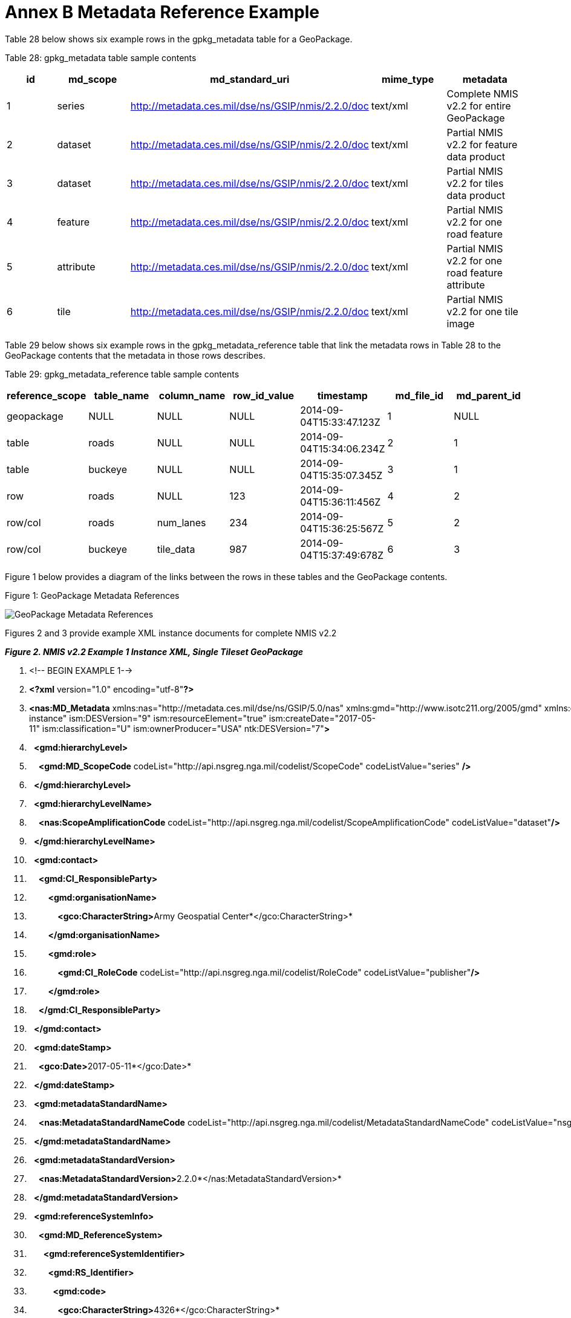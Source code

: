 = Annex B Metadata Reference Example



Table 28 below shows six example rows in the gpkg_metadata table for a GeoPackage.



Table 28: gpkg_metadata table sample contents



[cols=",,,,",options="header",]

|============================================================================================================================

|*id* |*md_scope* |*md_standard_uri* |*mime_type* |*metadata*

|1 |series |http://metadata.ces.mil/dse/ns/GSIP/nmis/2.2.0/doc |text/xml |Complete NMIS v2.2 for entire GeoPackage

|2 |dataset |http://metadata.ces.mil/dse/ns/GSIP/nmis/2.2.0/doc |text/xml |Partial NMIS v2.2 for feature data product

|3 |dataset |http://metadata.ces.mil/dse/ns/GSIP/nmis/2.2.0/doc |text/xml |Partial NMIS v2.2 for tiles data product

|4 |feature |http://metadata.ces.mil/dse/ns/GSIP/nmis/2.2.0/doc |text/xml |Partial NMIS v2.2 for one road feature

|5 |attribute |http://metadata.ces.mil/dse/ns/GSIP/nmis/2.2.0/doc |text/xml |Partial NMIS v2.2 for one road feature attribute

|6 |tile |http://metadata.ces.mil/dse/ns/GSIP/nmis/2.2.0/doc |text/xml |Partial NMIS v2.2 for one tile image

|============================================================================================================================



Table 29 below shows six example rows in the gpkg_metadata_reference table that link the metadata rows in Table 28 to the GeoPackage contents that the metadata in those rows describes.



Table 29: gpkg_metadata_reference table sample contents



[cols=",,,,,,",options="header",]

|=========================================================================================================

|*reference_scope* |*table_name* |*column_name* |*row_id_value* |*timestamp* |*md_file_id* |*md_parent_id*

|geopackage |NULL |NULL |NULL |2014-09-04T15:33:47.123Z |1 |NULL

|table |roads |NULL |NULL |2014-09-04T15:34:06.234Z |2 |1

|table |buckeye |NULL |NULL |2014-09-04T15:35:07.345Z |3 |1

|row |roads |NULL |123 |2014-09-04T15:36:11:456Z |4 |2

|row/col |roads |num_lanes |234 |2014-09-04T15:36:25:567Z |5 |2

|row/col |buckeye |tile_data |987 |2014-09-04T15:37:49:678Z |6 |3

|=========================================================================================================



Figure 1 below provides a diagram of the links between the rows in these tables and the GeoPackage contents.



Figure 1: GeoPackage Metadata References



image:https://github.com/royrathbun/nsg_geopkg/blob/master/media/image2.png[GeoPackage Metadata References]



Figures 2 and 3 provide example XML instance documents for complete NMIS v2.2  

*_Figure 2. NMIS v2.2 Example 1 Instance XML, Single Tileset GeoPackage_*

1.  <!-- BEGIN EXAMPLE 1-->

2.  *<?xml* version="1.0" encoding="utf-8"*?>*  

3.  *<nas:MD_Metadata* xmlns:nas="http://metadata.ces.mil/dse/ns/GSIP/5.0/nas" xmlns:gmd="http://www.isotc211.org/2005/gmd" xmlns:gco="http://www.isotc211.org/2005/gco" xmlns:gmi="http://www.isotc211.org/2005/gmi" xmlns:gml="http://www.opengis.net/gml/3.2" xmlns:xlink="http://www.w3.org/1999/xlink" xmlns:ism="urn:us:gov:ic:ism" xmlns:ntk="urn:us:gov:ic:ntk" xmlns:swe="http://www.opengis.net/swe/2.0" xmlns:xsi="http://www.w3.org/2001/XMLSchema-instance" ism:DESVersion="9" ism:resourceElement="true" ism:createDate="2017-05-11" ism:classification="U" ism:ownerProducer="USA" ntk:DESVersion="7"*>*  

4.    *<gmd:hierarchyLevel>*  

5.      *<gmd:MD_ScopeCode* codeList="http://api.nsgreg.nga.mil/codelist/ScopeCode" codeListValue="series" */>*  

6.    *</gmd:hierarchyLevel>*  

7.    *<gmd:hierarchyLevelName>*  

8.      *<nas:ScopeAmplificationCode* codeList="http://api.nsgreg.nga.mil/codelist/ScopeAmplificationCode" codeListValue="dataset"*/>*  

9.    *</gmd:hierarchyLevelName>*  

10.   *<gmd:contact>*  

11.     *<gmd:CI_ResponsibleParty>*  

12.         *<gmd:organisationName>*  

13.             **<gco:CharacterString>**Army Geospatial Center*</gco:CharacterString>* 

14.         *</gmd:organisationName>*  

15.         *<gmd:role>*  

16.             *<gmd:CI_RoleCode* codeList="http://api.nsgreg.nga.mil/codelist/RoleCode" codeListValue="publisher"*/>*

17.         *</gmd:role>*  

18.     *</gmd:CI_ResponsibleParty>*  

19.   *</gmd:contact>*  

20.   *<gmd:dateStamp>*  

21.     **<gco:Date>**2017-05-11*</gco:Date>*

22.   *</gmd:dateStamp>*  

23.   *<gmd:metadataStandardName>*  

24.     *<nas:MetadataStandardNameCode* codeList="http://api.nsgreg.nga.mil/codelist/MetadataStandardNameCode" codeListValue="nsgMetadataFoundation"*/>*  

25.   *</gmd:metadataStandardName>*  

26.   *<gmd:metadataStandardVersion>*  

27.     **<nas:MetadataStandardVersion>**2.2.0*</nas:MetadataStandardVersion>*  

28.   *</gmd:metadataStandardVersion>*  

29.   *<gmd:referenceSystemInfo>*  

30.     *<gmd:MD_ReferenceSystem>*  

31.       *<gmd:referenceSystemIdentifier>*  

32.         *<gmd:RS_Identifier>*  

33.           *<gmd:code>*  

34.             **<gco:CharacterString>**4326*</gco:CharacterString>*  

35.           *</gmd:code>*  

36.           *<gmd:codeSpace>*  

37.             **<gco:CharacterString>**EPSG*</gco:CharacterString>*  

38.           *</gmd:codeSpace>*  

39.         *</gmd:RS_Identifier>*  

40.       *</gmd:referenceSystemIdentifier>*  

41.     *</gmd:MD_ReferenceSystem>*  

42.   *</gmd:referenceSystemInfo>*  

43.   *<gmd:identificationInfo>*  

44.     *<nas:MD_DataIdentification>*  

45.         *<gmd:citation>*  

46.             *<gmd:CI_Citation>*  

47.                 *<gmd:title>*  

48.                 **<gco:CharacterString>**Tiles_table*</gco:CharacterString>*

49.                 *</gmd:title>*  

50.                 *<gmd:date>*  

51.                 *<gmd:CI_Date>*  

52.                     *<gmd:dateTime>*  

53.                         **<gco:DateTime>**2017-06-05T13:40:00*</gco:Date>*

54.                     *</gmd:date>*  

55.                     *<gmd:dateType>*  

56.                         *<gmd:CI_DateTypeCode* codeList="http://api.nsgreg.nga.mil/codelist/DateTypeCode" codeListValue="creation"*/>*   

57.                     *</gmd:dateType>*   

58.                 *</gmd:CI_Date>*  

59.                 *</gmd:date>*  

60.             *</gmd:CI_Citation>*  

61.         *</gmd:citation>*  

62.         *<gmd:abstract>*  

63.             **<gco:CharacterString>**Description of tile/feature set descibed in current gmd:identificationInfo node.**</gco:CharacterString>**<

64.         *</gmd:abstract>*  

65.         *<gmd:pointOfContact>*  

66.             *<gmd:CI_ResponsibleParty>*  

67.                 *<gmd:organisationName>*  

68.                     **<gco:CharacterString>**National Geospatial Intelligence Agency*</gco:CharacterString>* 

69.                 *</gmd:organisationName>*  

70.                 *<gmd:role>*  

71.                     *<gmd:CI_RoleCode* codeList="http://api.nsgreg.nga.mil/codelist/RoleCode" codeListValue="publisher"*/>*  

72.                 *</gmd:role>*  

73.             *</gmd:CI_ResponsibleParty>*  

74.         *</gmd:pointOfContact>*  

75.         *<gmd:resourceConstraints* -->  

76.             *<nas:MD_SecurityConstraints>*  

77.                 *<gmd:classification>*  

78.                     *<gmd:MD_ClassificationCode* codeList="http://api.nsgreg.nga.mil/codelist/ClassificationCode" codeListValue="unclassified"*/>*  

79.                 *</gmd:classification>*  

80.                 *<gmd:classificationSystem>*  

81.                     **<nas:ClassificationSystem>**US CAPCO*</nas:ClassificationSystem>*  

82.                 *</gmd:classificationSystem>*  

83.                 *<nas:capcoMarking* ism:classification="U" ism:ownerProducer="USA"*/>*  

84.             *</nas:MD_SecurityConstraints>*  

85.         *</gmd:resourceConstraints>*  

86.         *<gmd:language>*  

87.             *<gmd:LanguageCode* codeList="http://api.nsgreg.nga.mil/codelist/ISO639-2" codeListValue="eng"*/>*  

88.         *</gmd:language>*  

89.         *<gmd:characterSet>*  

90.             *<gmd:MD_CharacterSetCode* codeList="http://api.nsgreg.nga.mil/codelist/CharacterSetCode" codeListValue="utf8"*/>*  

91.         *</gmd:characterSet>*  

92.         *<gmd:extent>*  

93.             *<gmd:EX_Extent>*  

94.                 *<gmd:geographicElement>*  

95.                 *<gmd:EX_GeographicBoundingBox>*  

96.                         *<gmd:westBoundLongitude>*  

97.                             *<gco:Decimal>*-106.5*</gco:Decimal>*  

98.                         *</gmd:westBoundLongitude>*  

99.                         *<gmd:eastBoundLongitude>*  

100.                             *<gco:Decimal>*-106.4*</gco:Decimal>*  

101.                         *</gmd:eastBoundLongitude>*  

102.                         *<gmd:southBoundLatitude>*  

103.                             **<gco:Decimal>**32.1*</gco:Decimal>*  

104.                         *</gmd:southBoundLatitude>*  

105.                         *<gmd:northBoundLatitude>*  

106.                             **<gco:Decimal>**32.2*</gco:Decimal>*  

107.                         *</gmd:northBoundLatitude>*  

108.                     *</gmd:EX_GeographicBoundingBox>*  

109.                 *</gmd:geographicElement>*  

110.             *</gmd:EX_Extent>*  

111.         *</gmd:extent>*  

112.         *<nas:languageCountry>*

113.             *<nas:LanguageCountryCode* codeList="http://api.nsgreg.nga.mil/geo-political/GENC/3/2-1" codeListValue="USA"*/>*  

114.         *</nas:languageCountry>*  

115.         *<nas:resourceCategory>*

116.             *<nas:ResourceCategoryCode* codeList="http://api.nsgreg.nga.mil/codelist/ResourceCategoryCode" codeListValue="other"*/>*  

117.         *</nas:resourceCategory>*  

118.     *</nas:MD_DataIdentification>*  

119.   *</gmd:identificationInfo>*  

120.   *<gmd:dataQualityInfo>*  

121.     *<gmd:DQ_DataQuality>*

122.         *<gmd:scope>*  

123.             *<gmd:DQ_Scope>*  

124.                 *<gmd:level>*  

125.                     *<gmd:MD_ScopeCode* codeList="http://api.nsgreg.nga.mil/codelist/ScopeCode" codeListValue="series"*/>*  

126.                 *</gmd:level>*  

127.                 *<gmd:levelDescription>*  

128.                     *<gmd:MD_ScopeDescription>*  

129.                         *<gmd:other>*  

130.                             *<nas:ScopeAmplificationCode* codeList="http://api.nsgreg.nga.mil/codelist/ScopeAmplificationCode" codeListValue="dataset"*/>*  

131.                         *</gmd:other>*  

132.                     *</gmd:MD_ScopeDescription>*  

133.                 *</gmd:levelDescription>*  

134.             *</gmd:DQ_Scope>*  

135.         *</gmd:scope>*  

136.         *<gmd:lineage>*  

137.             *<gmd:LI_Lineage>*  

138.                 *<gmd:statment>*  

139.                     **<gco:CharacterString>**unknown*</gco:CharacterString>*  

140.                 *</gmd:statment>*  

141.             *</gmd:LI_Lineage>*  

142.         *</gmd:lineage>*  

143.     *</gmd:DQ_DataQuality>*  

144.   *</gmd:dataQualityInfo>*  

145.   *<gmd:metadataConstraints>*

146.         *<nas:MD_SecurityConstraints>*  

147.               *<gmd:classification>*  

148.                 *<gmd:MD_ClassificationCode* codeList="http://api.nsgreg.nga.mil/codelist/ClassificationCode" codeListValue="unclassified"*/>*  

149.             *</gmd:classification>*  

150.             *<gmd:classificationSystem>*  

151.                 **<nas:ClassificationSystem>**US CAPCO*</nas:ClassificationSystem>*  

152.             *</gmd:classificationSystem>*  

153.             *<nas:capcoMarking* ism:classification="U" ism:ownerProducer="USA"*/>*  

154.         *</nas:MD_SecurityConstraints>*  

155.   *</gmd:metadataConstraints>*  

156. *</nas:MD_Metadata>*

157. <!-- END EXAMPLE 1-->  



*_Figure 3. NMIS v2.2 Example 2 Instance XML, Tile and Feature Set GeoPackage_*

1.  <!—BEGIN EXAMPLE 2-->

2.  *<?xml* version="1.0" encoding="utf-8"*?>*  

3.  *<nas:MD_Metadata* xmlns:nas="http://metadata.ces.mil/dse/ns/GSIP/5.0/nas" xmlns:gmd="http://www.isotc211.org/2005/gmd" xmlns:gco="http://www.isotc211.org/2005/gco" xmlns:gmi="http://www.isotc211.org/2005/gmi" xmlns:gml="http://www.opengis.net/gml/3.2" xmlns:xlink="http://www.w3.org/1999/xlink" xmlns:ism="urn:us:gov:ic:ism" xmlns:ntk="urn:us:gov:ic:ntk" xmlns:swe="http://www.opengis.net/swe/2.0" xmlns:xsi="http://www.w3.org/2001/XMLSchema-instance" ism:DESVersion="9" ism:resourceElement="true" ism:createDate="2017-06-05" ism:classification="U" ism:ownerProducer="USA" ntk:DESVersion="7"*>*  

4.    *<gmd:hierarchyLevel>*  

5.      *<gmd:MD_ScopeCode* codeList="http://api.nsgreg.nga.mil/codelist/ScopeCode" codeListValue="series" */>*  

6.    *</gmd:hierarchyLevel>*  

7.    *<gmd:hierarchyLevelName>*  

8.      *<nas:ScopeAmplificationCode* codeList="http://api.nsgreg.nga.mil/codelist/ScopeAmplificationCode" codeListValue="dataset"*/>*  

9.    *</gmd:hierarchyLevelName>*  

10.   *<gmd:contact>*  

11.     *<gmd:CI_ResponsibleParty>*  

12.         *<gmd:organisationName>*  

13.             **<gco:CharacterString>**Army Geospatial Center*</gco:CharacterString>*   

14.         *</gmd:organisationName>*  

15.         *<gmd:role>*  

16.             *<gmd:CI_RoleCode* codeList="http://api.nsgreg.nga.mil/codelist/RoleCode" codeListValue="publisher"*/>*  

17.         *</gmd:role>*  

18.     *</gmd:CI_ResponsibleParty>*  

19.   *</gmd:contact>*  

20.   *<gmd:dateStamp>*  

21.     **<gco:Date>**2017-05-11*</gco:Date>*  

22.   *</gmd:dateStamp>*  

23.   *<gmd:metadataStandardName>*  

24.     *<nas:MetadataStandardNameCode* codeList="http://api.nsgreg.nga.mil/codelist/MetadataStandardNameCode" codeListValue="nsgMetadataFoundation"*/>*  

25.   *</gmd:metadataStandardName>*  

26.   *<gmd:metadataStandardVersion>*  

27.     **<nas:MetadataStandardVersion>**2.2.0*</nas:MetadataStandardVersion>*  

28.   *</gmd:metadataStandardVersion>*  

29.   *<gmd:referenceSystemInfo>*  

30.     *<gmd:MD_ReferenceSystem>*  

31.       *<gmd:referenceSystemIdentifier>*  

32.         *<gmd:RS_Identifier>*  

33.           *<gmd:code>*  

34.             **<gco:CharacterString>**4326*</gco:CharacterString>*  

35.           *</gmd:code>*  

36.           *<gmd:codeSpace>*  

37.             **<gco:CharacterString>**EPSG*</gco:CharacterString>*  

38.           *</gmd:codeSpace>*  

39.         *</gmd:RS_Identifier>*  

40.       *</gmd:referenceSystemIdentifier>*  

41.     *</gmd:MD_ReferenceSystem>*  

42.   *</gmd:referenceSystemInfo>*  

43.     *<gmd:referenceSystemInfo>*  

44.     *<gmd:MD_ReferenceSystem>*  

45.       *<gmd:referenceSystemIdentifier>*  

46.         *<gmd:RS_Identifier>*  

47.           *<gmd:code>*  

48.             **<gco:CharacterString>**3395*</gco:CharacterString>*  

49.           *</gmd:code>*  

50.           *<gmd:codeSpace>*  

51.             **<gco:CharacterString>**EPSG*</gco:CharacterString>*  

52.           *</gmd:codeSpace>*  

53.         *</gmd:RS_Identifier>*  

54.       *</gmd:referenceSystemIdentifier>*  

55.     *</gmd:MD_ReferenceSystem>*  

56.   *</gmd:referenceSystemInfo>*  

57.   *<gmd:identificationInfo>*  

58.     *<nas:MD_DataIdentification>*  

59.         *<gmd:citation>*  

60.             *<gmd:CI_Citation>*  

61.                 *<gmd:title>*  

62.                 **<gco:CharacterString>**Tiles_table*</gco:CharacterString>*  

63.                 *</gmd:title>*  

64.                 *<gmd:date>*  

65.                 *<gmd:CI_Date>*  

66.                     *<gmd:date>*  

67.                         **<gco:Date>**2017-06-05*</gco:Date>*  

68.                     *</gmd:date>*  

69.                     *<gmd:dateType>*  

70.                         *<gmd:CI_DateTypeCode* codeList="http://api.nsgreg.nga.mil/codelist/DateTypeCode" codeListValue="creation"*/>*   

71.                     *</gmd:dateType>*   

72.                 *</gmd:CI_Date>*  

73.                 *</gmd:date>*  

74.             *</gmd:CI_Citation>*  

75.         *</gmd:citation>*  

76.         *<gmd:abstract>*  

77.             **<gco:CharacterString>**Description of Geopackage*</gco:CharacterString>*  

78.         *</gmd:abstract>*  

79.         *<gmd:pointOfContact>*  

80.             *<gmd:CI_ResponsibleParty>*  

81.                 *<gmd:organisationName>*  

82.                     **<gco:CharacterString>**National Geospatial Intelligence Agency**</gco:CharacterString>**<!-- Describes the publisher for the referenced tile,feature, or extention referenced in current citation tag-->  

83.                 *</gmd:organisationName>*  

84.                 *<gmd:role>*  

85.                     *<gmd:CI_RoleCode* codeList="http://api.nsgreg.nga.mil/codelist/RoleCode" codeListValue="publisher"*/>*  

86.                 *</gmd:role>*  

87.             *</gmd:CI_ResponsibleParty>*  

88.         *</gmd:pointOfContact>*  

89.         *<gmd:resourceConstraints>*  

90.             *<nas:MD_SecurityConstraints>*  

91.                 *<gmd:classification>*  

92.                     *<gmd:MD_ClassificationCode* codeList="http://api.nsgreg.nga.mil/codelist/ClassificationCode" codeListValue="unclassified"*/>*  

93.                 *</gmd:classification>*  

94.                 *<gmd:classificationSystem>*  

95.                     **<nas:ClassificationSystem>**US CAPCO*</nas:ClassificationSystem>*  

96.                 *</gmd:classificationSystem>*  

97.                 *<nas:capcoMarking* ism:classification="U" ism:ownerProducer="USA"*/>*  

98.             *</nas:MD_SecurityConstraints>*  

99.         *</gmd:resourceConstraints>*  

100.         *<gmd:language>*  

101.             *<gmd:LanguageCode* codeList="http://api.nsgreg.nga.mil/codelist/ISO639-2" codeListValue="eng"*/>*  

102.         *</gmd:language>*  

103.         *<gmd:characterSet>*  

104.             *<gmd:MD_CharacterSetCode* codeList="http://api.nsgreg.nga.mil/codelist/CharacterSetCode" codeListValue="utf8"*/>*  

105.         *</gmd:characterSet>*  

106.         *<gmd:extent>*  

107.             *<gmd:EX_Extent>*  

108.                 *<gmd:geographicElement>*  

109.                 *<gmd:EX_GeographicBoundingBox>*  

110.                         *<gmd:westBoundLongitude>*  

111.                             *<gco:Decimal>*-106.5*</gco:Decimal>*  

112.                         *</gmd:westBoundLongitude>*  

113.                         *<gmd:eastBoundLongitude>*  

114.                             *<gco:Decimal>*-106.4*</gco:Decimal>*  

115.                         *</gmd:eastBoundLongitude>*  

116.                         *<gmd:southBoundLatitude>*  

117.                             **<gco:Decimal>**32.1*</gco:Decimal>*  

118.                         *</gmd:southBoundLatitude>*  

119.                         *<gmd:northBoundLatitude>*  

120.                             **<gco:Decimal>**32.2*</gco:Decimal>*  

121.                         *</gmd:northBoundLatitude>*  

122.                     *</gmd:EX_GeographicBoundingBox>*  

123.                 *</gmd:geographicElement>*  

124.             *</gmd:EX_Extent>*  

125.         *</gmd:extent>*  

126.         *<nas:languageCountry>*  

127.             *<nas:LanguageCountryCode* codeList="http://api.nsgreg.nga.mil/geo-political/GENC/3/2-1" codeListValue="USA"*/>*  

128.         *</nas:languageCountry>*  

129.         *<nas:resourceCategory>*  

130.             *<nas:ResourceCategoryCode* codeList="http://api.nsgreg.nga.mil/codelist/ResourceCategoryCode" codeListValue="other"*/>*  

131.         *</nas:resourceCategory>*  

132.     *</nas:MD_DataIdentification>*  

133.   *</gmd:identificationInfo>*  

134.     *<gmd:identificationInfo>*  

135.     *<nas:MD_DataIdentification>*  

136.         *<gmd:citation>*  

137.             *<gmd:CI_Citation>*  

138.                 *<gmd:title>*  

139.                 **<gco:CharacterString>**Roads*</gco:CharacterString>*  

140.                 *</gmd:title>*  

141.                 *<gmd:date>*  

142.                 *<gmd:CI_Date>*  

143.                     *<gmd:date>*  

144.                         **<gco:Date>**2017-06-05*</gco:Date>*  

145.                     *</gmd:date>*  

146.                     *<gmd:dateType>*  

147.                         *<gmd:CI_DateTypeCode* codeList="http://api.nsgreg.nga.mil/codelist/DateTypeCode" codeListValue="creation"*/>*   

148.                     *</gmd:dateType>*   

149.                 *</gmd:CI_Date>*  

150.                 *</gmd:date>*  

151.             *</gmd:CI_Citation>*  

152.         *</gmd:citation>*  

153.         *<gmd:abstract>*  

154.             **<gco:CharacterString>**Description of Feature*</gco:CharacterString>*  

155.         *</gmd:abstract>*  

156.         *<gmd:pointOfContact>*  

157.             *<gmd:CI_ResponsibleParty>*  

158.                 *<gmd:organisationName>*  

159.                     **<gco:CharacterString>**Army Geospatial Center*</gco:CharacterString>*  

160.                 *</gmd:organisationName>*  

161.                 *<gmd:role>*  

162.                     *<gmd:CI_RoleCode* codeList="http://api.nsgreg.nga.mil/codelist/RoleCode" codeListValue="publisher"*/>*  

163.                 *</gmd:role>*  

164.             *</gmd:CI_ResponsibleParty>*  

165.         *</gmd:pointOfContact>*  

166.         *<gmd:resourceConstraints>*  

167.             *<nas:MD_SecurityConstraints>*  

168.                 *<gmd:classification>*  

169.                     *<gmd:MD_ClassificationCode* codeList="http://api.nsgreg.nga.mil/codelist/ClassificationCode" codeListValue="unclassified"*/>*  

170.                 *</gmd:classification>*  

171.                 *<gmd:classificationSystem>*  

172.                     **<nas:ClassificationSystem>**US CAPCO*</nas:ClassificationSystem>*  

173.                 *</gmd:classificationSystem>*  

174.                 *<nas:capcoMarking* ism:classification="U" ism:ownerProducer="USA"*/>*  

175.             *</nas:MD_SecurityConstraints>*  

176.         *</gmd:resourceConstraints>*  

177.         *<gmd:language>*  

178.             *<gmd:LanguageCode* codeList="http://api.nsgreg.nga.mil/codelist/ISO639-2" codeListValue="eng"*/>*  

179.         *</gmd:language>*  

180.         *<gmd:characterSet>*  

181.             *<gmd:MD_CharacterSetCode* codeList="http://api.nsgreg.nga.mil/codelist/CharacterSetCode" codeListValue="utf8"*/>*  

182.         *</gmd:characterSet>*  

183.         *<gmd:extent>*  

184.             *<gmd:EX_Extent>*  

185.                 *<gmd:geographicElement>*  

186.                 *<gmd:EX_GeographicBoundingBox>*  

187.                         *<gmd:westBoundLongitude>*  

188.                             *<gco:Decimal>*-106.7*</gco:Decimal>*  

189.                         *</gmd:westBoundLongitude>*  

190.                         *<gmd:eastBoundLongitude>*  

191.                             *<gco:Decimal>*-106.2*</gco:Decimal>*  

192.                         *</gmd:eastBoundLongitude>*  

193.                         *<gmd:southBoundLatitude>*  

194.                             **<gco:Decimal>**32.1*</gco:Decimal>*  

195.                         *</gmd:southBoundLatitude>*  

196.                         *<gmd:northBoundLatitude>*  

197.                             **<gco:Decimal>**32.2*</gco:Decimal>*  

198.                         *</gmd:northBoundLatitude>*  

199.                     *</gmd:EX_GeographicBoundingBox>*  

200.                 *</gmd:geographicElement>*  

201.             *</gmd:EX_Extent>*  

202.         *</gmd:extent>*  

203.         **<nas:languageCountry>**<!--Requried for Validation-->  

204.             *<nas:LanguageCountryCode* codeList="http://api.nsgreg.nga.mil/geo-political/GENC/3/2-1" codeListValue="USA"*/>*  

205.         *</nas:languageCountry>*  

206.         **<nas:resourceCategory>**<!--Required for Validation-->  

207.             *<nas:ResourceCategoryCode* codeList="http://api.nsgreg.nga.mil/codelist/ResourceCategoryCode" codeListValue="other"*/>*  

208.         *</nas:resourceCategory>*  

209.     *</nas:MD_DataIdentification>*  

210.   *</gmd:identificationInfo>*  

211.   *<gmd:dataQualityInfo>*  

212.     *<gmd:DQ_DataQuality>*  

213.         *<gmd:scope>*  

214.             *<gmd:DQ_Scope>*  

215.                 *<gmd:level>*  

216.                     *<gmd:MD_ScopeCode* codeList="http://api.nsgreg.nga.mil/codelist/ScopeCode" codeListValue="series"*/>*  

217.                 *</gmd:level>*  

218.                 *<gmd:levelDescription>*  

219.                     *<gmd:MD_ScopeDescription>*  

220.                         *<gmd:other>*  

221.                             *<nas:ScopeAmplificationCode* codeList="http://api.nsgreg.nga.mil/codelist/ScopeAmplificationCode" codeListValue="dataset"*/>*  

222.                         *</gmd:other>*  

223.                     *</gmd:MD_ScopeDescription>*  

224.                 *</gmd:levelDescription>*  

225.             *</gmd:DQ_Scope>*  

226.         *</gmd:scope>*  

227.         *<gmd:lineage>*  

228.             *<gmd:LI_Lineage>*  

229.             *</gmd:LI_Lineage>*  

230.         *</gmd:lineage>*  

231.     *</gmd:DQ_DataQuality>*  

232.   *</gmd:dataQualityInfo>*  

233.   *<gmd:metadataConstraints>*  

234.         *<nas:MD_SecurityConstraints>*  

235.               *<gmd:classification>*  

236.                 *<gmd:MD_ClassificationCode* codeList="http://api.nsgreg.nga.mil/codelist/ClassificationCode" codeListValue="unclassified"*/>*  

237.             *</gmd:classification>*  

238.             *<gmd:classificationSystem>*  

239.                 **<nas:ClassificationSystem>**US CAPCO*</nas:ClassificationSystem>*  

240.             *</gmd:classificationSystem>*  

241.             *<nas:capcoMarking* ism:classification="U" ism:ownerProducer="USA"*/>*  

242.         *</nas:MD_SecurityConstraints>*  

243.   *</gmd:metadataConstraints>*  

244. *</nas:MD_Metadata>* 

245. <!—END EXAMPLE 2--> 

+


